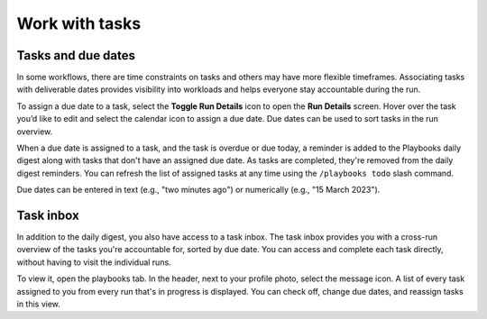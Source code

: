 Work with tasks
===============

Tasks and due dates
-------------------

In some workflows, there are time constraints on tasks and others may have more flexible timeframes. Associating tasks with deliverable dates provides visibility into workloads and helps everyone stay accountable during the run.

To assign a due date to a task, select the **Toggle Run Details** icon to open the **Run Details** screen. Hover over the task you’d like to edit and select the calendar icon to assign a due date. Due dates can be used to sort tasks in the run overview.

When a due date is assigned to a task, and the task is overdue or due today, a reminder is added to the Playbooks daily digest along with tasks that don't have an assigned due date. As tasks are completed, they're removed from the daily digest reminders. You can refresh the list of assigned tasks at any time using the ``/playbooks todo`` slash command.

Due dates can be entered in text (e.g., "two minutes ago") or numerically (e.g., "15 March 2023").

Task inbox
----------

In addition to the daily digest, you also have access to a task inbox. The task inbox provides you with a cross-run overview of the tasks you're accountable for, sorted by due date. You can access and complete each task directly, without having to visit the individual runs.

To view it, open the playbooks tab. In the header, next to your profile photo, select the message icon. A list of every task assigned to you from every run that's in progress is displayed. You can check off, change due dates, and reassign tasks in this view.
